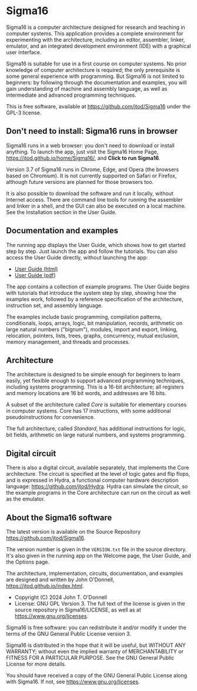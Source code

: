 * Sigma16

Sigma16 is a computer architecture designed for research and teaching
in computer systems.  This application provides a complete environment
for experimenting with the architecture, including an editor,
assembler, linker, emulator, and an integrated development environment
(IDE) with a graphical user interface.

Sigma16 is suitable for use in a first course on computer systems.  No
prior knowledge of computer architecture is required; the only
prerequisite is some general experience with programming.  But Sigma16
is not limited to beginners: by following through the documentation
and examples, you will gain understanding of machine and assembly
language, as well as intermediate and advanced programming techniques.

This is free software, available at
[[https://github.com/jtod/Sigma16]] under the GPL-3 license.

** Don't need to install: Sigma16 runs in browser

Sigma16 runs in a web browser: you don't need to download or install
anything.  To launch the app, just visit the Sigma16 Home Page,
[[https://jtod.github.io/home/Sigma16/]], and *Click to run Sigma16*.

Version 3.7 of Sigma16 runs in Chrome, Edge, and Opera (the browsers
based on Chromium).  It is not currently supported on Safari or
Firefox, although future versions are planned for those browsers too.

It is also possible to download the software and run it locally,
without Internet access.  There are command line tools for running the
assembler and linker in a shell, and the GUI can also be executed on a
local machine.  See the Installation section in the User Guide.

** Documentation and examples

The running app displays the User Guide, which shows how to get
started step by step.  Just launch the app and follow the tutorials.
You can also access the User Guide directly, without launching the
app:

- [[https://sigma16.herokuapp.com/Sigma16/build/release/Sigma16/docs/UserGuide/Sigma16UserGuide.html][User Guide (html)]]
- [[https://sigma16.herokuapp.com/Sigma16/build/release/Sigma16/docs/UserGuide/Sigma16UserGuide.pdf][User Guide (pdf)]]

The app contains a collection of example programs.  The User Guide
begins with tutorials that introduce the system step by step, showing
how the examples work, followed by a reference specification of the
architecture, instruction set, and assembly language.

The examples include basic programming, compilation patterns,
conditionals, loops, arrays, logic, bit manipulation, records,
arithmetic on large natural numbers ("bignum"), modules, import and
export, linking, relocation, pointers, lists, trees, graphs,
concurrency, mutual exclusion, memory management, and threads and
processes.

** Architecture

The architecture is designed to be simple enough for beginners to
learn easily, yet flexible enough to support advanced programming
techniques, including systems programming.  This is a 16-bit
architecture; all registers and memory locations are 16 bit words, and
addresses are 16 bits.

A subset of the architecture called /Core/ is suitable for elementary
courses in computer systems.  Core has 17 instructions, with some
additional pseudoinstructions for convenience.

The full architecture, called /Standard/, has additional instructions
for logic, bit fields, arithmetic on large natural numbers, and
systems programming.

** Digital circuit

There is also a digital circuit, available separately, that implements
the Core architecture.  The circuit is specified at the level of logic
gates and flip flops, and is expressed in Hydra, a functional computer
hardware description language: [[https://github.com/jtod/Hydra]].
Hydra can simulate the circuit, so the example programs in the Core
architecture can run on the circuit as well as the emulator.

** About the Sigma16 software

The latest version is available on the Source Repository
[[https://github.com/jtod/Sigma16]].

The version number is given in the =VERSION.txt= file in the source
directory.  It's also given in the running app on the Welcome page,
the User Guide, and the Options page.

The architecture, implementation, circuits, documentation, and
examples are designed and written by John O'Donnell,
[[https://jtod.github.io/index.html]].

- Copyright (C) 2024 John T. O'Donnell
- License: GNU GPL Version 3.  The full text of the license is given
  in the source repository in Sigma16/LICENSE, as well as at
  [[https://www.gnu.org/licenses][https://www.gnu.org/licenses]].

Sigma16 is free software: you can redistribute it and/or modify it
under the terms of the GNU General Public License version 3.

Sigma16 is distributed in the hope that it will be useful, but WITHOUT
ANY WARRANTY; without even the implied warranty of MERCHANTABILITY or
FITNESS FOR A PARTICULAR PURPOSE.  See the GNU General Public License
for more details.

You should have received a copy of the GNU General Public License
along with Sigma16.  If not, see
[[https://www.gnu.org/licenses][https://www.gnu.org/licenses]].

